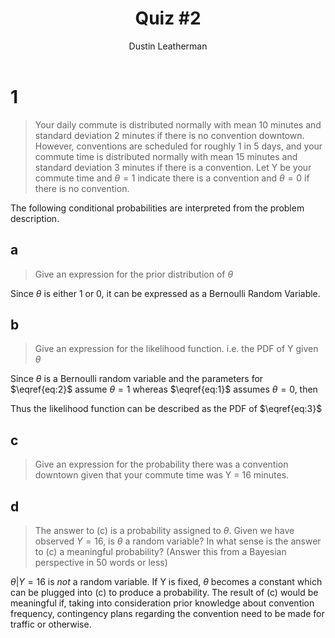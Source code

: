 #+TITLE:     Quiz #2
#+AUTHOR:    Dustin Leatherman
#+OPTIONS: toc:nil

* 1
#+begin_quote
Your daily commute is distributed normally with mean 10 minutes and standard
deviation 2 minutes if there is no convention downtown. However, conventions are
scheduled for roughly 1 in 5 days, and your commute time is distributed normally
with mean 15 minutes and standard deviation 3 minutes if there is a convention.
Let Y be your commute time and $\theta = 1$ indicate there is a convention and
$\theta = 0$ if there is no convention.
#+end_quote

The following conditional probabilities are interpreted from the problem description.

\begin{equation}
\begin{split}
f(y | \theta = 0) \sim & N(\mu = 10, \sigma = 2) \label{eq:1}\\
\end{split}
\end{equation}

\begin{equation}
\begin{split}
f(y | \theta = 1) \sim & N(\mu = 15, \sigma = 3) \label{eq:2}\\
\end{split}
\end{equation}

\begin{equation}
\begin{split}
f( \theta = 1) = & \frac{1}{5} \label{eq:3}
\end{split}
\end{equation}

** a

#+begin_quote
Give an expression for the prior distribution of $\theta$
#+end_quote

Since $\theta$ is either 1 or 0, it can be expressed as a Bernoulli Random
Variable.

\begin{equation}
\begin{split}
f(\theta) = \frac{1}{5}^{\theta} \frac{4}{5}^{1 - \theta}
\end{split}
\end{equation}

** b

#+begin_quote
Give an expression for the likelihood function. i.e. the PDF of Y given $\theta$
#+end_quote

Since $\theta$ is a Bernoulli random variable and the parameters for
$\eqref{eq:2}$ assume $\theta = 1$ whereas $\eqref{eq:1}$ assumes $\theta = 0$,
then

\begin{equation}
\begin{split}
f(y | \theta) \sim N (\mu = 10 + 5 \theta, \sigma = \theta + 2) \label{eq:3}
\end{split}
\end{equation}


Thus the likelihood function can be described as the PDF of $\eqref{eq:3}$

\begin{equation}
\begin{split}
f(y | \theta) = & \frac{1}{(\theta + 2) \sqrt{2 \pi}} exp(- \frac{(x - (10 + 5 \theta))^2}{2(\theta + 2)^2})\\
= & \frac{1}{(\theta + 2) \sqrt{2 \pi}} exp(- \frac{(x - 10 - 5 \theta)^2}{2(\theta + 2)^2})\\
\end{split}
\end{equation}

** c

#+begin_quote
Give an expression for the probability there was a convention downtown given
that your commute time was Y = 16 minutes.
#+end_quote


\begin{equation}
\begin{split}
f(\theta | Y = 16) = & \frac{f(Y = 16 | \theta) f(\theta)}{f(Y = 16 | \theta = 1) \times f(\theta = 1) + f(Y = 16 | \theta = 0) \times f(\theta = 0)}\\
= & \frac{\frac{1}{(\theta + 2) \sqrt{2 \pi}} exp(-\frac{(16 - 10 - 5 \theta)^2}{2 (\theta + 2)^2}) \cdot \frac{1}{5}^{\theta} \frac{4}{5}^{1 - \theta}}{\frac{1}{2 \sqrt{2 \pi}} exp(- \frac{6^2}{2 \times 2^2}) \frac{4}{5} + \frac{1}{2 \sqrt{2 \pi}} exp(- \frac{6^2}{2 \times 2^2}) \frac{4}{5}}\\
= & \frac{1}{(\theta + 2) \sqrt{2 \pi}} exp(-\frac{(6 - 5 \theta)^2}{2 (\theta + 2)^2}) \cdot \frac{1}{5}^{\theta} \frac{4}{5}^{1 - \theta} \cdot \frac{1}{0.02693}\\
\end{split}
\end{equation}


** d

#+begin_quote
The answer to (c) is a probability assigned to $\theta$. Given we have observed
$Y = 16$, is $\theta$ a random variable? In what sense is the answer to (c) a
meaningful probability? (Answer this from a Bayesian perspective in 50 words or less)
#+end_quote

$\theta | Y = 16$ is /not/ a random variable. If Y is fixed, $\theta$
becomes a constant which can be plugged into (c) to produce a probability. The
result of (c) would be meaningful if, taking into consideration prior knowledge about convention
frequency, contingency plans regarding the convention need to be made for
traffic or otherwise.
